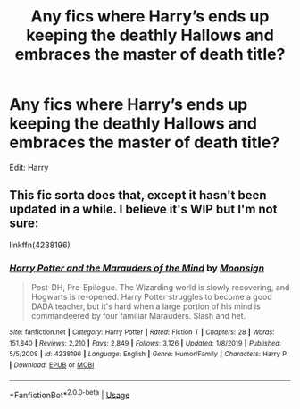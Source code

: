 #+TITLE: Any fics where Harry’s ends up keeping the deathly Hallows and embraces the master of death title?

* Any fics where Harry’s ends up keeping the deathly Hallows and embraces the master of death title?
:PROPERTIES:
:Author: paulfromtwitch
:Score: 3
:DateUnix: 1592307449.0
:DateShort: 2020-Jun-16
:FlairText: Request
:END:
Edit: Harry


** This fic sorta does that, except it hasn't been updated in a while. I believe it's WIP but I'm not sure:

linkffn(4238196)
:PROPERTIES:
:Author: cuter1234
:Score: 2
:DateUnix: 1592311121.0
:DateShort: 2020-Jun-16
:END:

*** [[https://www.fanfiction.net/s/4238196/1/][*/Harry Potter and the Marauders of the Mind/*]] by [[https://www.fanfiction.net/u/1210536/Moonsign][/Moonsign/]]

#+begin_quote
  Post-DH, Pre-Epilogue. The Wizarding world is slowly recovering, and Hogwarts is re-opened. Harry Potter struggles to become a good DADA teacher, but it's hard when a large portion of his mind is commandeered by four familiar Marauders. Slash and het.
#+end_quote

^{/Site/:} ^{fanfiction.net} ^{*|*} ^{/Category/:} ^{Harry} ^{Potter} ^{*|*} ^{/Rated/:} ^{Fiction} ^{T} ^{*|*} ^{/Chapters/:} ^{28} ^{*|*} ^{/Words/:} ^{151,840} ^{*|*} ^{/Reviews/:} ^{2,210} ^{*|*} ^{/Favs/:} ^{2,849} ^{*|*} ^{/Follows/:} ^{3,126} ^{*|*} ^{/Updated/:} ^{1/8/2019} ^{*|*} ^{/Published/:} ^{5/5/2008} ^{*|*} ^{/id/:} ^{4238196} ^{*|*} ^{/Language/:} ^{English} ^{*|*} ^{/Genre/:} ^{Humor/Family} ^{*|*} ^{/Characters/:} ^{Harry} ^{P.} ^{*|*} ^{/Download/:} ^{[[http://www.ff2ebook.com/old/ffn-bot/index.php?id=4238196&source=ff&filetype=epub][EPUB]]} ^{or} ^{[[http://www.ff2ebook.com/old/ffn-bot/index.php?id=4238196&source=ff&filetype=mobi][MOBI]]}

--------------

*FanfictionBot*^{2.0.0-beta} | [[https://github.com/tusing/reddit-ffn-bot/wiki/Usage][Usage]]
:PROPERTIES:
:Author: FanfictionBot
:Score: 1
:DateUnix: 1592311135.0
:DateShort: 2020-Jun-16
:END:
